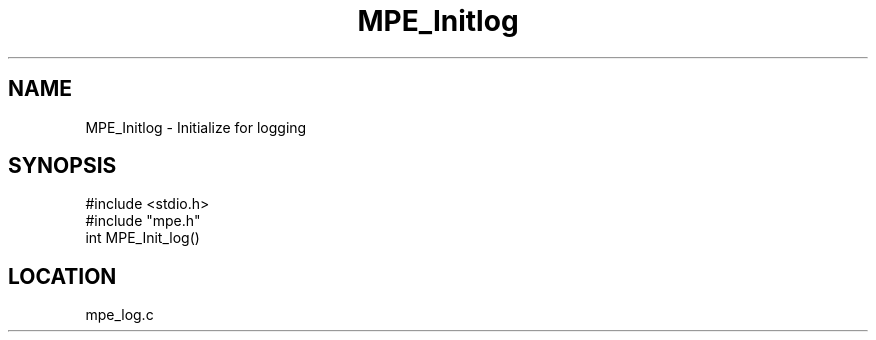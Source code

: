 .TH MPE_Initlog 4 "5/16/1995" " " "MPE"
.SH NAME
MPE_Initlog \- Initialize for logging
.SH SYNOPSIS
.nf
#include <stdio.h>
#include "mpe.h"
int MPE_Init_log()

.fi

.SH LOCATION
 mpe_log.c
